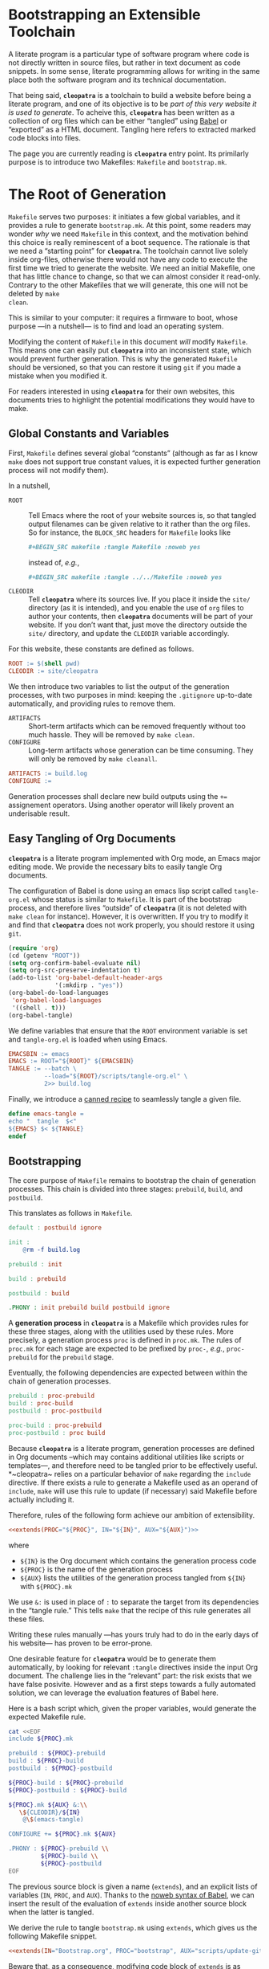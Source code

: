 #+BEGIN_EXPORT html
<h1>Bootstrapping an Extensible Toolchain</h1>
#+END_EXPORT

A literate program is a particular type of software program where code is not
directly written in source files, but rather in text document as code
snippets. In some sense, literate programming allows for writing in the same
place both the software program and its technical documentation.

That being said, *~cleopatra~* is a toolchain to build a website before being a
literate program, and one of its objective is to be /part of this very website
it is used to generate/. To acheive this, *~cleopatra~* has been written as a
collection of org files which can be either “tangled” using
[[https://orgmode.org/worg/org-contrib/babel/][Babel]] or “exported” as a HTML
document. Tangling here refers to extracted marked code blocks into files.

The page you are currently reading is *~cleopatra~* entry point. Its primilarly
purpose is to introduce two Makefiles: ~Makefile~ and ~bootstrap.mk~.

#+TOC: headlines 2

* The Root of Generation

~Makefile~ serves two purposes: it initiates a few global variables, and it
provides a rule to generate ~bootstrap.mk~.  At this point, some readers may
wonder /why/ we need ~Makefile~ in this context, and the motivation behind this
choice is really reminescent of a boot sequence. The rationale is that we need a
“starting point” for *~cleopatra~*. The toolchain cannot live solely inside
org-files, otherwise there would not have any code to execute the first time we
tried to generate the website. We need an initial Makefile, one that has little
chance to change, so that we can almost consider it read-only. Contrary to the
other Makefiles that we will generate, this one will not be deleted by ~make
clean~.

This is similar to your computer: it requires a firmware to boot, whose purpose
—in a nutshell— is to find and load an operating system.

Modifying the content of ~Makefile~ in this document /will/ modify
~Makefile~. This means one can easily put *~cleopatra~* into an inconsistent
state, which would prevent further generation. This is why the generated
~Makefile~ should be versioned, so that you can restore it using ~git~ if you
made a mistake when you modified it.

For readers interested in using *~cleopatra~* for their own websites, this
documents tries to highlight the potential modifications they would have to
make.

** Global Constants and Variables

First, ~Makefile~ defines several global “constants” (although as far as I know
~make~ does not support true constant values, it is expected further generation
process will not modify them).

In a nutshell,

- ~ROOT~ ::
  Tell Emacs where the root of your website sources is, so that tangled output
  filenames can be given relative to it rather than the org files.  So for
  instance, the ~BLOCK_SRC~ headers for ~Makefile~ looks like

  #+BEGIN_SRC org
#+BEGIN_SRC makefile :tangle Makefile :noweb yes
  #+END_SRC

  instead of, /e.g./,

  #+BEGIN_SRC org
#+BEGIN_SRC makefile :tangle ../../Makefile :noweb yes
  #+END_SRC
- ~CLEODIR~ ::
  Tell *~cleopatra~* where its sources live. If you place it inside the ~site/~
  directory (as it is intended), and you enable the use of ~org~ files to author
  your contents, then *~cleopatra~* documents will be part of your website. If
  you don’t want that, just move the directory outside the ~site/~ directory,
  and update the ~CLEODIR~ variable accordingly.

For this website, these constants are defined as follows.

#+BEGIN_SRC makefile :tangle Makefile :noweb tangle
ROOT := $(shell pwd)
CLEODIR := site/cleopatra
#+END_SRC

We then introduce two variables to list the output of the generation processes,
with two purposes in mind: keeping the ~.gitignore~ up-to-date automatically,
and providing rules to remove them.

- ~ARTIFACTS~ ::
  Short-term artifacts which can be removed frequently without too much
  hassle. They will be removed by ~make clean~.
- ~CONFIGURE~ ::
  Long-term artifacts whose generation can be time consuming. They will only be
  removed by ~make cleanall~.

#+BEGIN_SRC makefile :tangle Makefile :noweb tangle
ARTIFACTS := build.log
CONFIGURE :=
#+END_SRC

Generation processes shall declare new build outputs using the ~+=~ assignement
operators. Using another operator will likely provent an underisable result.

** Easy Tangling of Org Documents

*~cleopatra~* is a literate program implemented with Org mode, an Emacs major
editing mode. We provide the necessary bits to easily tangle Org documents.

The configuration of Babel is done using an emacs lisp script called
~tangle-org.el~ whose status is similar to ~Makefile~. It is part of the
bootstrap process, and therefore lives “outside” of *~cleopatra~* (it is not
deleted with ~make clean~ for instance).  However, it is overwritten. If you try
to modify it and find that *~cleopatra~* does not work properly, you should
restore it using ~git~.

#+BEGIN_SRC emacs-lisp :tangle scripts/tangle-org.el
(require 'org)
(cd (getenv "ROOT"))
(setq org-confirm-babel-evaluate nil)
(setq org-src-preserve-indentation t)
(add-to-list 'org-babel-default-header-args
             '(:mkdirp . "yes"))
(org-babel-do-load-languages
 'org-babel-load-languages
 '((shell . t)))
(org-babel-tangle)
#+END_SRC

We define variables that ensure that the ~ROOT~ environment variable is set and
~tangle-org.el~ is loaded when using Emacs.

#+BEGIN_SRC makefile :tangle Makefile :noweb tangle
EMACSBIN := emacs
EMACS := ROOT="${ROOT}" ${EMACSBIN}
TANGLE := --batch \
          --load="${ROOT}/scripts/tangle-org.el" \
          2>> build.log
#+END_SRC

Finally, we introduce a
[[https://www.gnu.org/software/make/manual/html_node/Canned-Recipes.html#Canned-Recipes][canned
recipe]] to seamlessly tangle a given file.

#+BEGIN_SRC makefile :tangle Makefile :noweb tangle
define emacs-tangle =
echo "  tangle  $<"
${EMACS} $< ${TANGLE}
endef
#+END_SRC

** Bootstrapping

The core purpose of ~Makefile~ remains to bootstrap the chain of generation
processes. This chain is divided into three stages: ~prebuild~, ~build~, and
~postbuild~.

This translates as follows in ~Makefile~.

#+BEGIN_SRC makefile :tangle Makefile :noweb tangle
default : postbuild ignore

init :
	@rm -f build.log

prebuild : init

build : prebuild

postbuild : build

.PHONY : init prebuild build postbuild ignore
#+END_SRC

A *generation process* in *~cleopatra~* is a Makefile which provides rules for
these three stages, along with the utilities used by these rules. More
precisely, a generation process ~proc~ is defined in ~proc.mk~. The rules of
~proc.mk~ for each stage are expected to be prefixed by ~proc-~, /e.g./,
~proc-prebuild~ for the ~prebuild~ stage.

Eventually, the following dependencies are expected between within the chain of
generation processes.

#+BEGIN_SRC makefile
prebuild : proc-prebuild
build : proc-build
postbuild : proc-postbuild

proc-build : proc-prebuild
proc-postbuild : proc build
#+END_SRC

Because *~cleopatra~* is a literate program, generation processes are defined in
Org documents –which may contains additional utilities like scripts or
templates—, and therefore need to be tangled prior to be effectively
useful. *~cleopatra~ relies on a particular behavior of ~make~ regarding the
~include~ directive. If there exists a rule to generate a Makefile used as an
operand of ~include~, ~make~ will use this rule to update (if necessary) said
Makefile before actually including it.

Therefore, rules of the following form achieve our ambition of extensibility.

#+BEGIN_SRC makefile :noweb yes
<<extends(PROC="${PROC}", IN="${IN}", AUX="${AUX}")>>
#+END_SRC

where

- ~${IN}~ is the Org document which contains the generation process code
- ~${PROC}~ is the name of the generation process
- ~${AUX}~ lists the utilities of the generation process tangled from ~${IN}~
  with ~${PROC}.mk~

We use ~&:~ is used in place of ~:~ to separate the target from its dependencies
in the “tangle rule.” This tells ~make~ that the recipe of this rule generates
all these files.

Writing these rules manually —has yours truly had to do in the early days of his
website— has proven to be error-prone.

One desirable feature for *~cleopatra~* would be to generate them automatically,
by looking for relevant ~:tangle~ directives inside the input Org document. The
challenge lies in the “relevant” part: the risk exists that we have false
posivite. However and as a first steps towards a fully automated solution, we
can leverage the evaluation features of Babel here.

Here is a bash script which, given the proper variables, would generate the
expected Makefile rule.

#+NAME: extends
#+BEGIN_SRC bash :var PROC="" :var AUX="" :var IN="" :results output
cat <<EOF
include ${PROC}.mk

prebuild : ${PROC}-prebuild
build : ${PROC}-build
postbuild : ${PROC}-postbuild

${PROC}-build : ${PROC}-prebuild
${PROC}-postbuild : ${PROC}-build

${PROC}.mk ${AUX} &:\\
   \${CLEODIR}/${IN}
	@\$(emacs-tangle)

CONFIGURE += ${PROC}.mk ${AUX}

.PHONY : ${PROC}-prebuild \\
         ${PROC}-build \\
         ${PROC}-postbuild
EOF
#+END_SRC

The previous source block is given a name (=extends=), and an explicit lists of
variables (~IN~, ~PROC~, and ~AUX~). Thanks to the
[[https://orgmode.org/worg/org-tutorials/org-latex-export.html][noweb syntax of
Babel]], we can insert the result of the evaluation of =extends= inside another
source block when the latter is tangled.

We derive the rule to tangle ~bootstrap.mk~ using =extends=, which gives us the
following Makefile snippet.

#+BEGIN_SRC makefile :tangle Makefile :noweb yes
<<extends(IN="Bootstrap.org", PROC="bootstrap", AUX="scripts/update-gitignore.sh")>>
#+END_SRC

Beware that, as a consequence, modifying code block of =extends= is as
“dangerous” as modifying ~Makefile~ itself. Keep that in mind if you start
hacking *~cleopatra~*!

Additional customizations of *~cleopatra~* will be parth ~bootstrap.mk~, rather
than ~Makefile~.

* Generation Processes

Using the =extends= noweb reference, *~cleopatra~* is easily extensible. In
this section, we first detail the structure of a typical generation process.
Then, we construct ~bootstrap.mk~ by enumerating the generation processes that
are currently used to generate the website you are reading.

** Getting Started

#+BEGIN_TODO
1. Defining ~proc-prebuild~, ~proc-build~, and ~proc-postbuild~
2. Declaring dependencies between stages of generation processes
3. Declaring build outputs (see ~ARTIFACTS~ and ~CONFIGURE~)
#+END_TODO

** Active Generation Processes

*** Theming and Templating

The [[./Theme.org][~theme~]] generation process controls the general appearance
of the website.  More precisely, it introduces the main template used by
~soupault~ (~main/templates.html~), and the main SASS sheet used by this
template.

If a generation process produces a set of styles within a specific SASS files,
the current approach is

1. To make this file a dependency of ~theme-build~
2. To modify ~style/main.sass~ in ~theme~
   to import this file

#+BEGIN_TODO
Eventually, the second step will be automated, but in the meantime
this customization is mandatory.
#+END_TODO

#+BEGIN_SRC makefile :tangle bootstrap.mk :noweb tangle :exports none
<<extends(IN="Theme.org", PROC="theme", AUX="templates/main.html site/style/main.sass")>>
#+END_SRC

*** Configuring Soupault

The [[./Soupault.org][~soupault~]] generation configures and run ~soupault~, in
order to generate a static website.

If a generation process ~proc~ produces files that will eventually be integrated to
your website, its ~proc-build~ recipe needs to be executed /before/ the
~soupault-build~ recipe. This can be enforced by making the dependency explicit
to ~make~, /i.e./,

#+BEGIN_SRC makefile
soupault-build : proc-build
#+END_SRC

#+BEGIN_TODO
Eventually, generation processes shall be allowed to produce specific ~soupault~
widgets to be integrated into ~soupault.conf~.
#+END_TODO

#+BEGIN_SRC makefile :tangle bootstrap.mk :noweb tangle :exports none
<<extends(IN="Soupault.org", PROC="soupault", AUX="soupault.conf plugins/urls-rewriting.lua plugins/external-urls.lua site/style/plugins.sass scripts/history.sh templates/history.html package.json scripts/katex.js")>>
#+END_SRC

*** Authoring Contents

The fact that *~cleopatra~* is a literate program which gradually generates
itself was not intended: it is a consequence of my desire to be able to easily
use whatever format I so desire for writing my contents, and Org documents in
particular.

In the present website, contents can be written in the following format:

- HTML Files ::
  This requires no particular set-up, since HTML is the /lingua franca/ of
  ~soupault~.
- Regular Coq files ::
  Coq is a system which allows to write machine-checked proofs, and it comes
  with a source “prettifier” called ~coqdoc~.  [[./Contents/Coq.org][Learn more
  about the generation process for Coq files​]]
- Org documents ::
  Emacs comes with a powerful editing mode called [[https://orgmode.org/][Org
  mode]], and Org documents are really pleasant to work with.
  [[./Contents/Org.org][Learn more about the generation process for Org
  documents]]

#+BEGIN_SRC makefile :tangle bootstrap.mk :noweb tangle :exports none
<<extends(IN="Contents/Coq.org", PROC="coq", AUX="site/style/coq.sass")>>
<<extends(IN="Contents/Org.org", PROC="org", AUX="scripts/packages.el scripts/export-org.el site/style/org.sass")>>
#+END_SRC

** Wrapping-up

#+BEGIN_TODO
~clean~ and ~cleanall~ should probably follow a similar approach than the build
stages.
#+END_TODO

#+BEGIN_SRC bash :tangle scripts/update-gitignore.sh :tangle-mode (identity #o755)
#!/bin/bash

BEGIN_MARKER="# begin generated files"
END_MARKER="# begin generated files"

# remove the previous list of generated files to ignore
sed -i -e "/${BEGIN_MARKER}/,/${END_MARKER}/d" .gitignore
# remove trailing empty lines
sed -i -e :a -e '/^\n*$/{$d;N;};/\n$/ba' .gitignore

# output the list of files to ignore
echo "" >> .gitignore
echo ${BEGIN_MARKER} >> .gitignore
for f in $@; do
    echo "${f}" >> .gitignore
done
echo ${END_MARKER} >> .gitignore
#+END_SRC

#+BEGIN_SRC makefile :tangle bootstrap.mk
ignore :
	@echo "  update  gitignore"
	@scripts/update-gitignore.sh \
	   ${ARTIFACTS} \
	   ${CONFIGURE}

clean :
	@rm -rf ${ARTIFACTS}

cleanall : clean
	@rm -rf ${CONFIGURE}
#+END_SRC

# Local Variables:
# org-src-preserve-indentation: t
# End:

